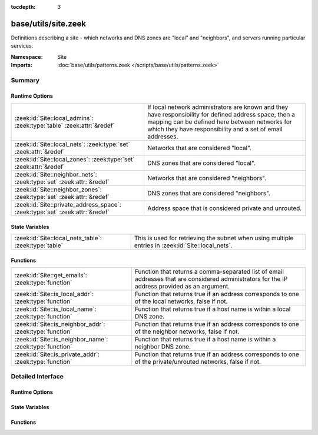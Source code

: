 :tocdepth: 3

base/utils/site.zeek
====================
.. zeek:namespace:: Site

Definitions describing a site - which networks and DNS zones are "local"
and "neighbors", and servers running particular services.

:Namespace: Site
:Imports: :doc:`base/utils/patterns.zeek </scripts/base/utils/patterns.zeek>`

Summary
~~~~~~~
Runtime Options
###############
============================================================================ ======================================================================
:zeek:id:`Site::local_admins`: :zeek:type:`table` :zeek:attr:`&redef`        If local network administrators are known and they have responsibility
                                                                             for defined address space, then a mapping can be defined here between
                                                                             networks for which they have responsibility and a set of email
                                                                             addresses.
:zeek:id:`Site::local_nets`: :zeek:type:`set` :zeek:attr:`&redef`            Networks that are considered "local".
:zeek:id:`Site::local_zones`: :zeek:type:`set` :zeek:attr:`&redef`           DNS zones that are considered "local".
:zeek:id:`Site::neighbor_nets`: :zeek:type:`set` :zeek:attr:`&redef`         Networks that are considered "neighbors".
:zeek:id:`Site::neighbor_zones`: :zeek:type:`set` :zeek:attr:`&redef`        DNS zones that are considered "neighbors".
:zeek:id:`Site::private_address_space`: :zeek:type:`set` :zeek:attr:`&redef` Address space that is considered private and unrouted.
============================================================================ ======================================================================

State Variables
###############
===================================================== =====================================================================
:zeek:id:`Site::local_nets_table`: :zeek:type:`table` This is used for retrieving the subnet when using multiple entries in
                                                      :zeek:id:`Site::local_nets`.
===================================================== =====================================================================

Functions
#########
======================================================== =================================================================
:zeek:id:`Site::get_emails`: :zeek:type:`function`       Function that returns a comma-separated list of email addresses
                                                         that are considered administrators for the IP address provided as
                                                         an argument.
:zeek:id:`Site::is_local_addr`: :zeek:type:`function`    Function that returns true if an address corresponds to one of
                                                         the local networks, false if not.
:zeek:id:`Site::is_local_name`: :zeek:type:`function`    Function that returns true if a host name is within a local
                                                         DNS zone.
:zeek:id:`Site::is_neighbor_addr`: :zeek:type:`function` Function that returns true if an address corresponds to one of
                                                         the neighbor networks, false if not.
:zeek:id:`Site::is_neighbor_name`: :zeek:type:`function` Function that returns true if a host name is within a neighbor
                                                         DNS zone.
:zeek:id:`Site::is_private_addr`: :zeek:type:`function`  Function that returns true if an address corresponds to one of
                                                         the private/unrouted networks, false if not.
======================================================== =================================================================


Detailed Interface
~~~~~~~~~~~~~~~~~~
Runtime Options
###############
.. zeek:id:: Site::local_admins

   :Type: :zeek:type:`table` [:zeek:type:`subnet`] of :zeek:type:`set` [:zeek:type:`string`]
   :Attributes: :zeek:attr:`&redef`
   :Default: ``{}``

   If local network administrators are known and they have responsibility
   for defined address space, then a mapping can be defined here between
   networks for which they have responsibility and a set of email
   addresses.

.. zeek:id:: Site::local_nets

   :Type: :zeek:type:`set` [:zeek:type:`subnet`]
   :Attributes: :zeek:attr:`&redef`
   :Default: ``{}``

   Networks that are considered "local".  Note that BroControl sets
   this automatically.

.. zeek:id:: Site::local_zones

   :Type: :zeek:type:`set` [:zeek:type:`string`]
   :Attributes: :zeek:attr:`&redef`
   :Default: ``{}``

   DNS zones that are considered "local".

.. zeek:id:: Site::neighbor_nets

   :Type: :zeek:type:`set` [:zeek:type:`subnet`]
   :Attributes: :zeek:attr:`&redef`
   :Default: ``{}``

   Networks that are considered "neighbors".

.. zeek:id:: Site::neighbor_zones

   :Type: :zeek:type:`set` [:zeek:type:`string`]
   :Attributes: :zeek:attr:`&redef`
   :Default: ``{}``

   DNS zones that are considered "neighbors".

.. zeek:id:: Site::private_address_space

   :Type: :zeek:type:`set` [:zeek:type:`subnet`]
   :Attributes: :zeek:attr:`&redef`
   :Default:

   ::

      {
         192.168.0.0/16,
         127.0.0.0/8,
         ::1/128,
         172.16.0.0/12,
         10.0.0.0/8,
         fe80::/10,
         100.64.0.0/10
      }

   Address space that is considered private and unrouted.
   By default it has RFC defined non-routable IPv4 address space.

State Variables
###############
.. zeek:id:: Site::local_nets_table

   :Type: :zeek:type:`table` [:zeek:type:`subnet`] of :zeek:type:`subnet`
   :Default: ``{}``

   This is used for retrieving the subnet when using multiple entries in
   :zeek:id:`Site::local_nets`.  It's populated automatically from there.
   A membership query can be done with an
   :zeek:type:`addr` and the table will yield the subnet it was found
   within.

Functions
#########
.. zeek:id:: Site::get_emails

   :Type: :zeek:type:`function` (a: :zeek:type:`addr`) : :zeek:type:`string`

   Function that returns a comma-separated list of email addresses
   that are considered administrators for the IP address provided as
   an argument.
   The function inspects :zeek:id:`Site::local_admins`.

.. zeek:id:: Site::is_local_addr

   :Type: :zeek:type:`function` (a: :zeek:type:`addr`) : :zeek:type:`bool`

   Function that returns true if an address corresponds to one of
   the local networks, false if not.
   The function inspects :zeek:id:`Site::local_nets`.

.. zeek:id:: Site::is_local_name

   :Type: :zeek:type:`function` (name: :zeek:type:`string`) : :zeek:type:`bool`

   Function that returns true if a host name is within a local
   DNS zone.
   The function inspects :zeek:id:`Site::local_zones`.

.. zeek:id:: Site::is_neighbor_addr

   :Type: :zeek:type:`function` (a: :zeek:type:`addr`) : :zeek:type:`bool`

   Function that returns true if an address corresponds to one of
   the neighbor networks, false if not.
   The function inspects :zeek:id:`Site::neighbor_nets`.

.. zeek:id:: Site::is_neighbor_name

   :Type: :zeek:type:`function` (name: :zeek:type:`string`) : :zeek:type:`bool`

   Function that returns true if a host name is within a neighbor
   DNS zone.
   The function inspects :zeek:id:`Site::neighbor_zones`.

.. zeek:id:: Site::is_private_addr

   :Type: :zeek:type:`function` (a: :zeek:type:`addr`) : :zeek:type:`bool`

   Function that returns true if an address corresponds to one of
   the private/unrouted networks, false if not.
   The function inspects :zeek:id:`Site::private_address_space`.


